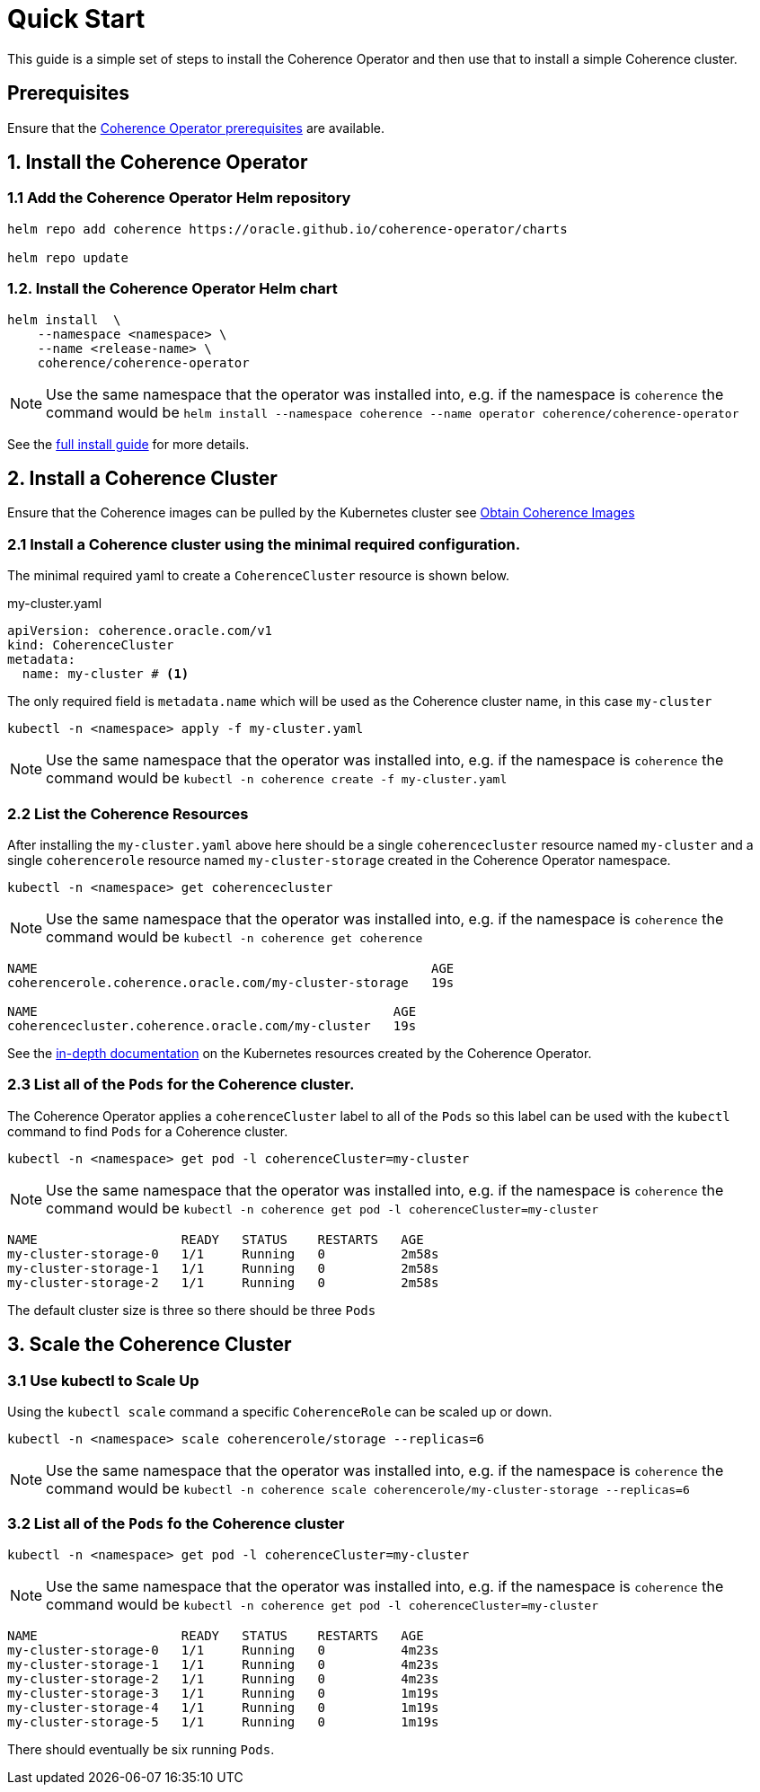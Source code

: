 ///////////////////////////////////////////////////////////////////////////////

    Copyright (c) 2019 Oracle and/or its affiliates. All rights reserved.

    Licensed under the Apache License, Version 2.0 (the "License");
    you may not use this file except in compliance with the License.
    You may obtain a copy of the License at

        http://www.apache.org/licenses/LICENSE-2.0

    Unless required by applicable law or agreed to in writing, software
    distributed under the License is distributed on an "AS IS" BASIS,
    WITHOUT WARRANTIES OR CONDITIONS OF ANY KIND, either express or implied.
    See the License for the specific language governing permissions and
    limitations under the License.

///////////////////////////////////////////////////////////////////////////////

= Quick Start

This guide is a simple set of steps to install the Coherence Operator and then use that
to install a simple Coherence cluster.

== Prerequisites

Ensure that the <<install/02_prerequisites.adoc,Coherence Operator prerequisites>> are available.

== 1. Install the Coherence Operator

=== 1.1 Add the Coherence Operator Helm repository

[source,bash]
----
helm repo add coherence https://oracle.github.io/coherence-operator/charts

helm repo update
----

=== 1.2. Install the Coherence Operator Helm chart

[source,bash]
----
helm install  \
    --namespace <namespace> \
    --name <release-name> \
    coherence/coherence-operator
----

NOTE: Use the same namespace that the operator was installed into,
e.g. if the namespace is `coherence` the command would be
`helm install --namespace coherence  --name operator coherence/coherence-operator`

See the <<install/01_introduction.adoc, full install guide>> for more details.

== 2. Install a Coherence Cluster

Ensure that the Coherence images can be pulled by the Kubernetes cluster
see <<04_obtain_coherence_images.adoc,Obtain Coherence Images>>

=== 2.1 Install a Coherence cluster using the minimal required configuration.

The minimal required yaml to create a `CoherenceCluster` resource is shown below.


[source,yaml]
.my-cluster.yaml
----
apiVersion: coherence.oracle.com/v1
kind: CoherenceCluster
metadata:
  name: my-cluster # <1>
----

The only required field is `metadata.name` which will be used as the Coherence cluster name, in this case `my-cluster`

```
kubectl -n <namespace> apply -f my-cluster.yaml
```

NOTE: Use the same namespace that the operator was installed into,
e.g. if the namespace is `coherence` the command would be
`kubectl -n coherence create -f my-cluster.yaml`


=== 2.2 List the Coherence Resources

After installing the `my-cluster.yaml` above here should be a single `coherencecluster` resource  named `my-cluster`
and a single `coherencerole` resource named `my-cluster-storage` created in the Coherence Operator namespace.

```
kubectl -n <namespace> get coherencecluster
```

NOTE: Use the same namespace that the operator was installed into, e.g. if the namespace is `coherence` the command
would be `kubectl -n coherence get coherence`

```
NAME                                                    AGE
coherencerole.coherence.oracle.com/my-cluster-storage   19s

NAME                                               AGE
coherencecluster.coherence.oracle.com/my-cluster   19s
```

See the <<clusters/020_k8s_resources.adoc,in-depth documentation>> on the Kubernetes resources created by the
Coherence Operator.

=== 2.3 List all of the `Pods` for the Coherence cluster.

The Coherence Operator applies a `coherenceCluster` label to all
of the `Pods` so this label can be used with the `kubectl` command to find `Pods` for a Coherence cluster.

```
kubectl -n <namespace> get pod -l coherenceCluster=my-cluster
```

NOTE: Use the same namespace that the operator was installed into,
e.g. if the namespace is `coherence` the command would be
`kubectl -n coherence get pod -l coherenceCluster=my-cluster`

```
NAME                   READY   STATUS    RESTARTS   AGE
my-cluster-storage-0   1/1     Running   0          2m58s
my-cluster-storage-1   1/1     Running   0          2m58s
my-cluster-storage-2   1/1     Running   0          2m58s
```

The default cluster size is three so there should be three `Pods`

== 3. Scale the Coherence Cluster

=== 3.1 Use kubectl to Scale Up

Using the `kubectl scale` command a specific `CoherenceRole` can be scaled up or down.

```
kubectl -n <namespace> scale coherencerole/storage --replicas=6
```

NOTE: Use the same namespace that the operator was installed into,
e.g. if the namespace is `coherence` the command would be
`kubectl -n coherence scale coherencerole/my-cluster-storage --replicas=6`

=== 3.2 List all of the `Pods` fo the Coherence cluster

```
kubectl -n <namespace> get pod -l coherenceCluster=my-cluster
```

NOTE: Use the same namespace that the operator was installed into,
e.g. if the namespace is `coherence` the command would be
`kubectl -n coherence get pod -l coherenceCluster=my-cluster`

```
NAME                   READY   STATUS    RESTARTS   AGE
my-cluster-storage-0   1/1     Running   0          4m23s
my-cluster-storage-1   1/1     Running   0          4m23s
my-cluster-storage-2   1/1     Running   0          4m23s
my-cluster-storage-3   1/1     Running   0          1m19s
my-cluster-storage-4   1/1     Running   0          1m19s
my-cluster-storage-5   1/1     Running   0          1m19s
```

There should eventually be six running `Pods`.
